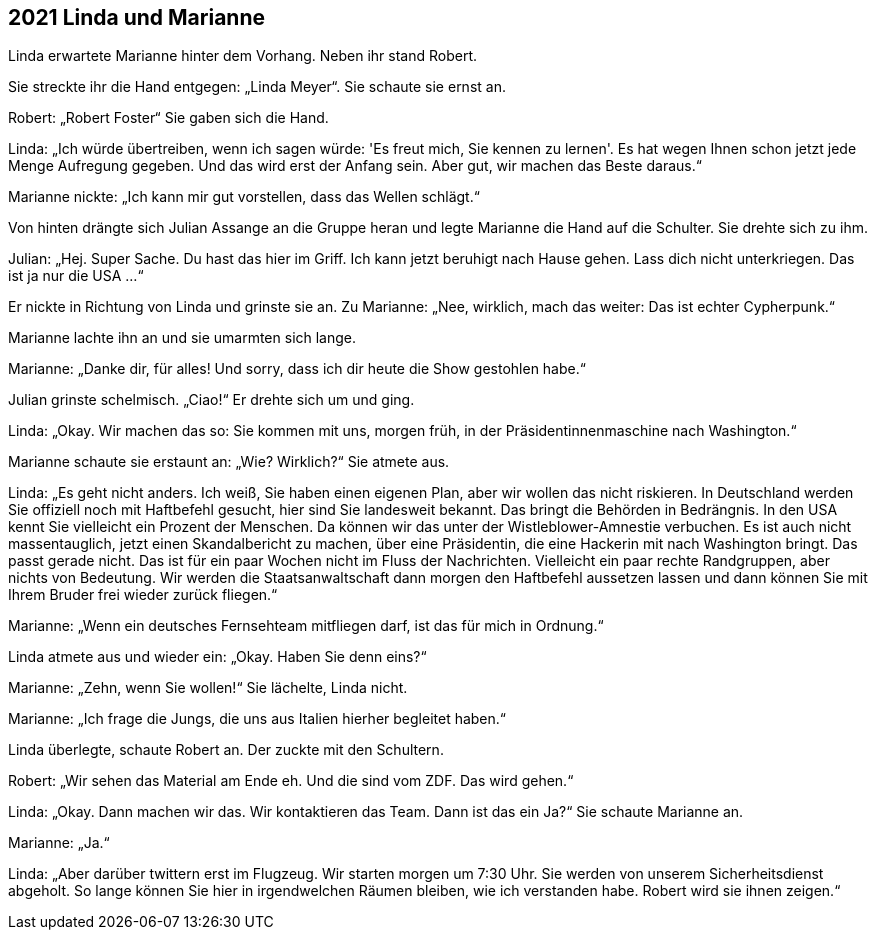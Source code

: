== [big-number]#2021# Linda und Marianne

[text-caps]#Linda erwartete Marianne# hinter dem Vorhang. Neben ihr stand Robert.

Sie streckte ihr die Hand entgegen: „Linda Meyer“.
Sie schaute sie ernst an.

Robert: „Robert Foster“ Sie gaben sich die Hand.

Linda: „Ich würde übertreiben, wenn ich sagen würde: 'Es freut mich, Sie kennen zu lernen'.
Es hat wegen Ihnen schon jetzt jede Menge Aufregung gegeben.
Und das wird erst der Anfang sein.
Aber gut, wir machen das Beste daraus.“

Marianne nickte: „Ich kann mir gut vorstellen, dass das Wellen schlägt.“

Von hinten drängte sich Julian Assange an die Gruppe heran und legte Marianne die Hand auf die Schulter.
Sie drehte sich zu ihm.

Julian: „Hej.
Super Sache.
Du hast das hier im Griff.
Ich kann jetzt beruhigt nach Hause gehen.
Lass dich nicht unterkriegen.
Das ist ja nur die USA …“

Er nickte in Richtung von Linda und grinste sie an.
Zu Marianne: „Nee, wirklich, mach das weiter: Das ist echter Cypherpunk.“

Marianne lachte ihn an und sie umarmten sich lange.

Marianne: „Danke dir, für alles!
Und sorry, dass ich dir heute die Show gestohlen habe.“

Julian grinste schelmisch.
„Ciao!“ Er drehte sich um und ging.

Linda: „Okay.
Wir machen das so: Sie kommen mit uns, morgen früh, in der Präsidentinnenmaschine nach Washington.“

Marianne schaute sie erstaunt an: „Wie? Wirklich?“ Sie atmete aus.

Linda: „Es geht nicht anders.
Ich weiß, Sie haben einen eigenen Plan, aber wir wollen das nicht riskieren.
In Deutschland werden Sie offiziell noch mit Haftbefehl gesucht, hier sind Sie landesweit bekannt.
Das bringt die Behörden in Bedrängnis.
In den USA kennt Sie vielleicht ein Prozent der Menschen.
Da können wir das unter der Wistleblower-Amnestie verbuchen.
Es ist auch nicht massentauglich, jetzt einen Skandalbericht zu machen, über eine Präsidentin, die eine Hackerin mit nach Washington bringt.
Das passt gerade nicht.
Das ist für ein paar Wochen nicht im Fluss der Nachrichten.
Vielleicht ein paar rechte Randgruppen, aber nichts von Bedeutung.
Wir werden die Staatsanwaltschaft dann morgen den Haftbefehl aussetzen lassen und dann können Sie mit Ihrem Bruder frei wieder zurück fliegen.“

Marianne: „Wenn ein deutsches Fernsehteam mitfliegen darf, ist das für mich in Ordnung.“

Linda atmete aus und wieder ein: „Okay. Haben Sie denn eins?“

Marianne: „Zehn, wenn Sie wollen!“ Sie lächelte, Linda nicht.

Marianne: „Ich frage die Jungs, die uns aus Italien hierher begleitet haben.“

Linda überlegte, schaute Robert an. Der zuckte mit den Schultern.

Robert: „Wir sehen das Material am Ende eh.
Und die sind vom ZDF.
Das wird gehen.“

Linda: „Okay. Dann machen wir das.
Wir kontaktieren das Team.
Dann ist das ein Ja?“ Sie schaute Marianne an.

Marianne: „Ja.“

Linda: „Aber darüber twittern erst im Flugzeug.
Wir starten morgen um 7:30 Uhr.
Sie werden von unserem Sicherheitsdienst abgeholt.
So lange können Sie hier in irgendwelchen Räumen bleiben, wie ich verstanden habe.
Robert wird sie ihnen zeigen.“
